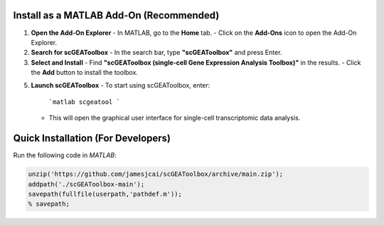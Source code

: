Install as a MATLAB Add-On (Recommended)  
==================================================
1. **Open the Add-On Explorer**
   - In MATLAB, go to the **Home** tab.  
   - Click on the **Add-Ons** icon to open the Add-On Explorer.

2. **Search for scGEAToolbox**
   - In the search bar, type **"scGEAToolbox"** and press Enter.

3. **Select and Install**
   - Find **"scGEAToolbox (single-cell Gene Expression Analysis Toolbox)"** in the results.  
   - Click the **Add** button to install the toolbox.

5. **Launch scGEAToolbox**  
   - To start using scGEAToolbox, enter:
     ```matlab
     scgeatool
     ```
   - This will open the graphical user interface for single-cell transcriptomic data analysis.


Quick Installation (For Developers)
==================================

Run the following code in `MATLAB`:

.. code-block:: matlab

  unzip('https://github.com/jamesjcai/scGEAToolbox/archive/main.zip');
  addpath('./scGEAToolbox-main');  
  savepath(fullfile(userpath,'pathdef.m')); 
  % savepath;
  

